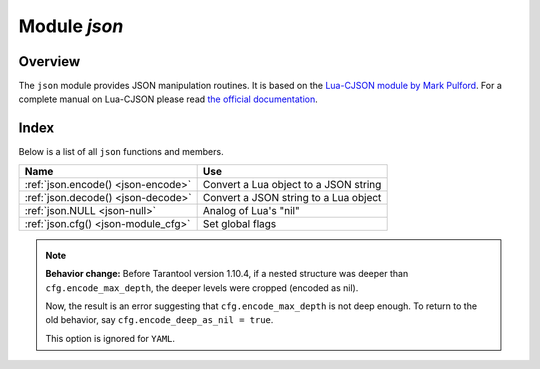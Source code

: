 .. _json-module:

-------------------------------------------------------------------------------
                          Module `json`
-------------------------------------------------------------------------------

===============================================================================
                                   Overview
===============================================================================

The ``json`` module provides JSON manipulation routines. It is based on the
`Lua-CJSON module by Mark Pulford <http://www.kyne.com.au/~mark/software/lua-cjson.php>`_.
For a complete manual on Lua-CJSON please read
`the official documentation <http://www.kyne.com.au/~mark/software/lua-cjson-manual.html>`_.

===============================================================================
                                    Index
===============================================================================

Below is a list of all ``json`` functions and members.

.. container:: table

    .. rst-class:: left-align-column-1
    .. rst-class:: left-align-column-2

    +--------------------------------------+---------------------------------+
    | Name                                 | Use                             |
    +======================================+=================================+
    | :ref:`json.encode()                  | Convert a Lua object to a JSON  |
    | <json-encode>`                       | string                          |
    +--------------------------------------+---------------------------------+
    | :ref:`json.decode()                  | Convert a JSON string to a Lua  |
    | <json-decode>`                       | object                          |
    +--------------------------------------+---------------------------------+
    | :ref:`json.NULL                      | Analog of Lua's "nil"           |
    | <json-null>`                         |                                 |
    +--------------------------------------+---------------------------------+
    | :ref:`json.cfg()                     | Set global flags                |
    | <json-module_cfg>`                   |                                 |
    +--------------------------------------+---------------------------------+

.. module:: json

.. _json-encode:

.. function:: encode(lua-value [, configuration])

    Convert a Lua object to a JSON string.

    :param lua_value: either a scalar value or a Lua table value.
    :param configuration: see :ref:`json.cfg <json-module_cfg>`
    :return: the original value reformatted as a JSON string.
    :rtype: string

    **Example:**

    .. code-block:: tarantoolsession

        tarantool> json=require('json')
        ---
        ...
        tarantool> json.encode(123)
        ---
        - '123'
        ...
        tarantool> json.encode({123})
        ---
        - '[123]'
        ...
        tarantool> json.encode({123, 234, 345})
        ---
        - '[123,234,345]'
        ...
        tarantool> json.encode({abc = 234, cde = 345})
        ---
        - '{"cde":345,"abc":234}'
        ...
        tarantool> json.encode({hello = {'world'}})
        ---
        - '{"hello":["world"]}'
        ...

.. _json-decode:

.. function:: decode(string [,configuration])

    Convert a JSON string to a Lua object.

    :param string string: a string formatted as JSON.
    :param configuration: see :ref:`json.cfg <json-module_cfg>`
    :return: the original contents formatted as a Lua table.
    :rtype: table

    **Example:**

    .. code-block:: tarantoolsession

        tarantool> json = require('json')
        ---
        ...
        tarantool> json.decode('123')
        ---
        - 123
        ...
        tarantool> json.decode('[123, "hello"]')
        ---
        - [123, 'hello']
        ...
        tarantool> json.decode('{"hello": "world"}').hello
        ---
        - world
        ...

    See the tutorial
    :ref:`Sum a JSON field for all tuples <c_lua_tutorial-sum_a_json_field>`
    to see how ``json.decode()`` can fit in an application.

.. _json-null:

.. data:: NULL

    A value comparable to Lua "nil" which may be useful as a placeholder in a
    tuple.

    **Example:**

    .. code-block:: tarantoolsession

        -- When nil is assigned to a Lua-table field, the field is null
        tarantool> {nil, 'a', 'b'}
        ---
        - - null
          - a
          - b
        ...
        -- When json.NULL is assigned to a Lua-table field, the field is json.NULL
        tarantool> {json.NULL, 'a', 'b'}
        ---
        - - null
          - a
          - b
        ...
        -- When json.NULL is assigned to a JSON field, the field is null
        tarantool> json.encode({field2 = json.NULL, field1 = 'a', field3 = 'c'})
        ---
        - '{"field2":null,"field1":"a","field3":"c"}'
        ...

    The JSON output structure can be specified with ``__serialize``:

    * ``__serialize="seq"`` for an array
    * ``__serialize="map"`` for a map

    Serializing 'A' and 'B' with different ``__serialize`` values causes different
    results:

    .. code-block:: tarantoolsession

        tarantool> json.encode(setmetatable({'A', 'B'}, { __serialize="seq"}))
        ---
        - '["A","B"]'
        ...
        tarantool> json.encode(setmetatable({'A', 'B'}, { __serialize="map"}))
        ---
        - '{"1":"A","2":"B"}'
        ...
        tarantool> json.encode({setmetatable({f1 = 'A', f2 = 'B'}, { __serialize="map"})})
        ---
        - '[{"f2":"B","f1":"A"}]'
        ...
        tarantool> json.encode({setmetatable({f1 = 'A', f2 = 'B'}, { __serialize="seq"})})
        ---
        - '[[]]'
        ...

.. _json-module_cfg:

.. function:: cfg(list of parameter assignments)

    Set values affecting behavior of :ref:`json.encode <json-encode>`
    and :ref:`json.decode <json-decode>`.

    The values are all either integers or boolean ``true``/``false`` values.

    * ``cfg.encode_deep_as_nil`` (default is false) -- see :ref:`below <json-module.cfg_encode_deep_as_nil>`
    * ``cfg.encode_invalid_as_nil`` (default is false) -- use ``null`` for all
      unrecognizable types
    * ``cfg.encode_invalid_numbers`` (default is true) -- allow nan and inf
    * ``cfg.encode_load_metatables`` (default is false) -- load metatables
    * ``cfg.encode_max_depth`` (default is 32) -- maximum nesting depth in a structure
    * ``cfg.encode_number_precision`` (default is 14) -- maximum post-decimal digits
    * ``cfg.encode_sparse_convert`` (default is true) -- handle excessively sparse arrays as maps
    * ``cfg.encode_sparse_ratio`` (default is 2) -- how sparse an array can be
    * ``cfg.encode_sparse_safe`` (default is 10) -- how much can safely be sparse
    * ``cfg.encode_use_tostring`` (default is false) -- use ``tostring`` for
      unrecognizable types
    * ``cfg.decode_invalid_numbers`` (default is true) -- allow nan and inf
    * ``cfg.decode_max_depth`` (default is 32) -- maximum nesting depth in a structure
    * ``cfg.decode_save_metatables`` (default is true) -- like ``encode_load_metatables``

    For example, the following code will encode 0/0 as nan ("not a number")
    and 1/0 as inf ("infinity"), rather than returning nil or an error message:

    .. code-block:: lua

        json = require('json')
        json.cfg{encode_invalid_numbers = true}
        x = 0/0
        y = 1/0
        json.encode({1, x, y, 2})

    The result of the ``json.encode()`` request will look like this:

    .. code-block:: tarantoolsession

        tarantool> json.encode({1, x, y, 2})
        ---
        - '[1,nan,inf,2]
        ...

    To achieve the same effect for only one call to ``json.encode()`` without
    changing the configuration persistently, one could say
    ``json.encode({1, x, y, 2}, {encode_invalid_numbers = true})``.

    The same configuration settings exist for json, for :ref:`MsgPack
    <msgpack-module>`, and for :ref:`YAML <yaml-module>`.

.. _json-module.cfg_encode_deep_as_nil:

.. NOTE::

    **Behavior change:** Before Tarantool version 1.10.4,
    if a nested structure was deeper than ``cfg.encode_max_depth``,
    the deeper levels were cropped (encoded as nil).

    Now, the result is an error suggesting that ``cfg.encode_max_depth``
    is not deep enough. To return to the old behavior, say
    ``cfg.encode_deep_as_nil = true``.

    This option is ignored for ``YAML``.

.. _Lua-CJSON module by Mark Pulford: http://www.kyne.com.au/~mark/software/lua-cjson.php
.. _the official documentation: http://www.kyne.com.au/~mark/software/lua-cjson-manual.html
